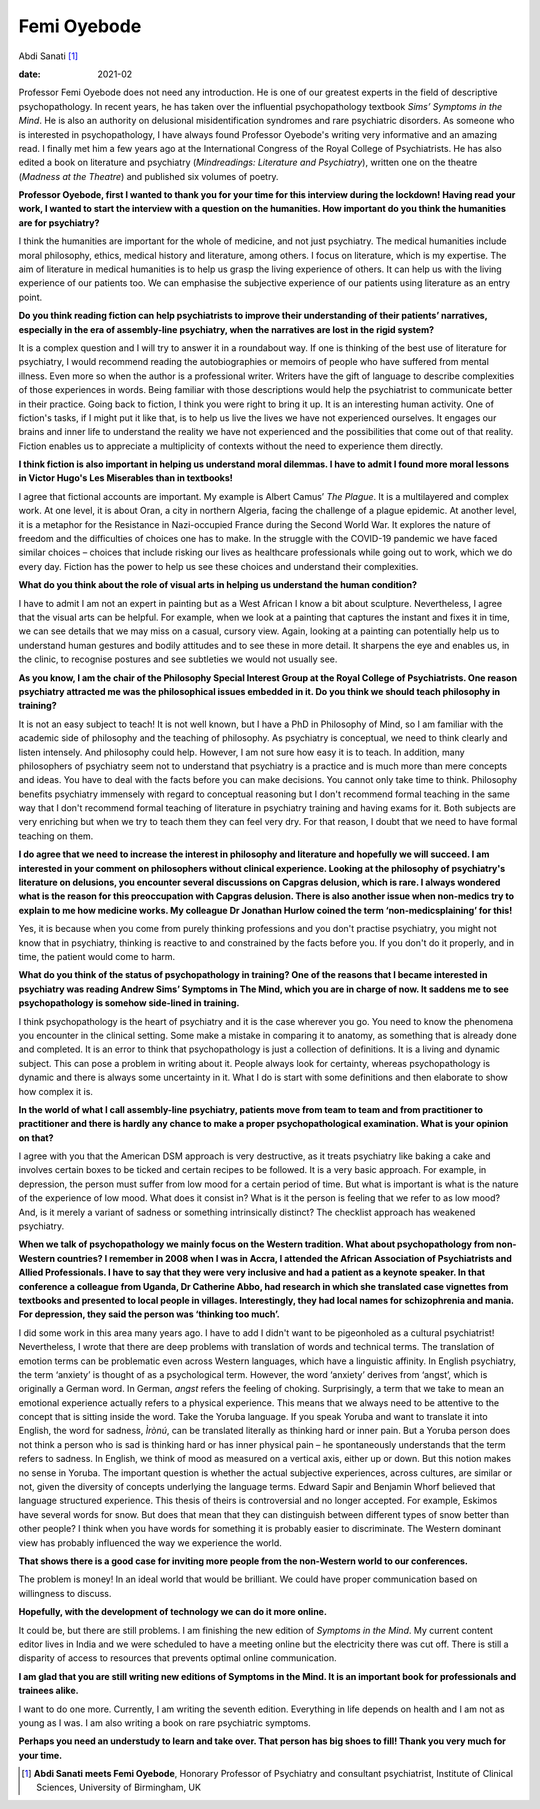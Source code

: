 ============
Femi Oyebode
============



Abdi Sanati [1]_

:date: 2021-02


.. contents::
   :depth: 3
..

Professor Femi Oyebode does not need any introduction. He is one of our
greatest experts in the field of descriptive psychopathology. In recent
years, he has taken over the influential psychopathology textbook *Sims’
Symptoms in the Mind*. He is also an authority on delusional
misidentification syndromes and rare psychiatric disorders. As someone
who is interested in psychopathology, I have always found Professor
Oyebode's writing very informative and an amazing read. I finally met
him a few years ago at the International Congress of the Royal College
of Psychiatrists. He has also edited a book on literature and psychiatry
(*Mindreadings: Literature and Psychiatry*), written one on the theatre
(*Madness at the Theatre*) and published six volumes of poetry.

**Professor Oyebode, first I wanted to thank you for your time for this
interview during the lockdown! Having read your work, I wanted to start
the interview with a question on the humanities. How important do you
think the humanities are for psychiatry?**

I think the humanities are important for the whole of medicine, and not
just psychiatry. The medical humanities include moral philosophy,
ethics, medical history and literature, among others. I focus on
literature, which is my expertise. The aim of literature in medical
humanities is to help us grasp the living experience of others. It can
help us with the living experience of our patients too. We can emphasise
the subjective experience of our patients using literature as an entry
point.

**Do you think reading fiction can help psychiatrists to improve their
understanding of their patients’ narratives, especially in the era of
assembly-line psychiatry, when the narratives are lost in the rigid
system?**

It is a complex question and I will try to answer it in a roundabout
way. If one is thinking of the best use of literature for psychiatry, I
would recommend reading the autobiographies or memoirs of people who
have suffered from mental illness. Even more so when the author is a
professional writer. Writers have the gift of language to describe
complexities of those experiences in words. Being familiar with those
descriptions would help the psychiatrist to communicate better in their
practice. Going back to fiction, I think you were right to bring it up.
It is an interesting human activity. One of fiction's tasks, if I might
put it like that, is to help us live the lives we have not experienced
ourselves. It engages our brains and inner life to understand the
reality we have not experienced and the possibilities that come out of
that reality. Fiction enables us to appreciate a multiplicity of
contexts without the need to experience them directly.

**I think fiction is also important in helping us understand moral
dilemmas. I have to admit I found more moral lessons in Victor Hugo's
Les Miserables than in textbooks!**

I agree that fictional accounts are important. My example is Albert
Camus’ *The Plague*. It is a multilayered and complex work. At one
level, it is about Oran, a city in northern Algeria, facing the
challenge of a plague epidemic. At another level, it is a metaphor for
the Resistance in Nazi-occupied France during the Second World War. It
explores the nature of freedom and the difficulties of choices one has
to make. In the struggle with the COVID-19 pandemic we have faced
similar choices – choices that include risking our lives as healthcare
professionals while going out to work, which we do every day. Fiction
has the power to help us see these choices and understand their
complexities.

**What do you think about the role of visual arts in helping us
understand the human condition?**

I have to admit I am not an expert in painting but as a West African I
know a bit about sculpture. Nevertheless, I agree that the visual arts
can be helpful. For example, when we look at a painting that captures
the instant and fixes it in time, we can see details that we may miss on
a casual, cursory view. Again, looking at a painting can potentially
help us to understand human gestures and bodily attitudes and to see
these in more detail. It sharpens the eye and enables us, in the clinic,
to recognise postures and see subtleties we would not usually see.

**As you know, I am the chair of the Philosophy Special Interest Group
at the Royal College of Psychiatrists. One reason psychiatry attracted
me was the philosophical issues embedded in it. Do you think we should
teach philosophy in training?**

It is not an easy subject to teach! It is not well known, but I have a
PhD in Philosophy of Mind, so I am familiar with the academic side of
philosophy and the teaching of philosophy. As psychiatry is conceptual,
we need to think clearly and listen intensely. And philosophy could
help. However, I am not sure how easy it is to teach. In addition, many
philosophers of psychiatry seem not to understand that psychiatry is a
practice and is much more than mere concepts and ideas. You have to deal
with the facts before you can make decisions. You cannot only take time
to think. Philosophy benefits psychiatry immensely with regard to
conceptual reasoning but I don't recommend formal teaching in the same
way that I don't recommend formal teaching of literature in psychiatry
training and having exams for it. Both subjects are very enriching but
when we try to teach them they can feel very dry. For that reason, I
doubt that we need to have formal teaching on them.

**I do agree that we need to increase the interest in philosophy and
literature and hopefully we will succeed. I am interested in your
comment on philosophers without clinical experience. Looking at the
philosophy of psychiatry's literature on delusions, you encounter
several discussions on Capgras delusion, which is rare. I always
wondered what is the reason for this preoccupation with Capgras
delusion. There is also another issue when non-medics try to explain to
me how medicine works. My colleague Dr Jonathan Hurlow coined the term
‘non-medicsplaining’ for this!**

Yes, it is because when you come from purely thinking professions and
you don't practise psychiatry, you might not know that in psychiatry,
thinking is reactive to and constrained by the facts before you. If you
don't do it properly, and in time, the patient would come to harm.

**What do you think of the status of psychopathology in training? One of
the reasons that I became interested in psychiatry was reading Andrew
Sims’ Symptoms in The Mind, which you are in charge of now. It saddens
me to see psychopathology is somehow side-lined in training.**

I think psychopathology is the heart of psychiatry and it is the case
wherever you go. You need to know the phenomena you encounter in the
clinical setting. Some make a mistake in comparing it to anatomy, as
something that is already done and completed. It is an error to think
that psychopathology is just a collection of definitions. It is a living
and dynamic subject. This can pose a problem in writing about it. People
always look for certainty, whereas psychopathology is dynamic and there
is always some uncertainty in it. What I do is start with some
definitions and then elaborate to show how complex it is.

**In the world of what I call assembly-line psychiatry, patients move
from team to team and from practitioner to practitioner and there is
hardly any chance to make a proper psychopathological examination. What
is your opinion on that?**

I agree with you that the American DSM approach is very destructive, as
it treats psychiatry like baking a cake and involves certain boxes to be
ticked and certain recipes to be followed. It is a very basic approach.
For example, in depression, the person must suffer from low mood for a
certain period of time. But what is important is what is the nature of
the experience of low mood. What does it consist in? What is it the
person is feeling that we refer to as low mood? And, is it merely a
variant of sadness or something intrinsically distinct? The checklist
approach has weakened psychiatry.

**When we talk of psychopathology we mainly focus on the Western
tradition. What about psychopathology from non-Western countries? I
remember in 2008 when I was in Accra, I attended the African Association
of Psychiatrists and Allied Professionals. I have to say that they were
very inclusive and had a patient as a keynote speaker. In that
conference a colleague from Uganda, Dr Catherine Abbo, had research in
which she translated case vignettes from textbooks and presented to
local people in villages. Interestingly, they had local names for
schizophrenia and mania. For depression, they said the person was
‘thinking too much’.**

I did some work in this area many years ago. I have to add I didn't want
to be pigeonholed as a cultural psychiatrist! Nevertheless, I wrote that
there are deep problems with translation of words and technical terms.
The translation of emotion terms can be problematic even across Western
languages, which have a linguistic affinity. In English psychiatry, the
term ‘anxiety’ is thought of as a psychological term. However, the word
‘anxiety’ derives from ‘angst’, which is originally a German word. In
German, *angst* refers the feeling of choking. Surprisingly, a term that
we take to mean an emotional experience actually refers to a physical
experience. This means that we always need to be attentive to the
concept that is sitting inside the word. Take the Yoruba language. If
you speak Yoruba and want to translate it into English, the word for
sadness, *Ìrònú*, can be translated literally as thinking hard or inner
pain. But a Yoruba person does not think a person who is sad is thinking
hard or has inner physical pain – he spontaneously understands that the
term refers to sadness. In English, we think of mood as measured on a
vertical axis, either up or down. But this notion makes no sense in
Yoruba. The important question is whether the actual subjective
experiences, across cultures, are similar or not, given the diversity of
concepts underlying the language terms. Edward Sapir and Benjamin Whorf
believed that language structured experience. This thesis of theirs is
controversial and no longer accepted. For example, Eskimos have several
words for snow. But does that mean that they can distinguish between
different types of snow better than other people? I think when you have
words for something it is probably easier to discriminate. The Western
dominant view has probably influenced the way we experience the world.

**That shows there is a good case for inviting more people from the
non-Western world to our conferences.**

The problem is money! In an ideal world that would be brilliant. We
could have proper communication based on willingness to discuss.

**Hopefully, with the development of technology we can do it more
online.**

It could be, but there are still problems. I am finishing the new
edition of *Symptoms in the Mind*. My current content editor lives in
India and we were scheduled to have a meeting online but the electricity
there was cut off. There is still a disparity of access to resources
that prevents optimal online communication.

**I am glad that you are still writing new editions of Symptoms in the
Mind. It is an important book for professionals and trainees alike.**

I want to do one more. Currently, I am writing the seventh edition.
Everything in life depends on health and I am not as young as I was. I
am also writing a book on rare psychiatric symptoms.

**Perhaps you need an understudy to learn and take over. That person has
big shoes to fill! Thank you very much for your time.**

.. [1]
   **Abdi Sanati meets Femi Oyebode**, Honorary Professor of Psychiatry
   and consultant psychiatrist, Institute of Clinical Sciences,
   University of Birmingham, UK
